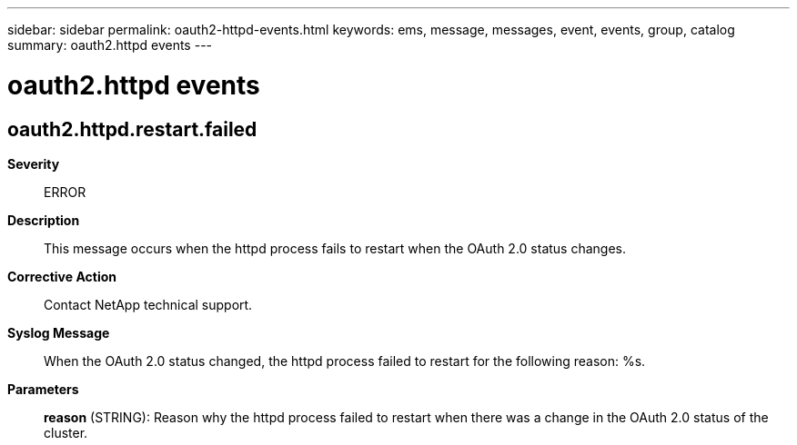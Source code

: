 ---
sidebar: sidebar
permalink: oauth2-httpd-events.html
keywords: ems, message, messages, event, events, group, catalog
summary: oauth2.httpd events
---

= oauth2.httpd events
:toclevels: 1
:hardbreaks:
:nofooter:
:icons: font
:linkattrs:
:imagesdir: ./media/

== oauth2.httpd.restart.failed
*Severity*::
ERROR
*Description*::
This message occurs when the httpd process fails to restart when the OAuth 2.0 status changes.
*Corrective Action*::
Contact NetApp technical support.
*Syslog Message*::
When the OAuth 2.0 status changed, the httpd process failed to restart for the following reason: %s.
*Parameters*::
*reason* (STRING): Reason why the httpd process failed to restart when there was a change in the OAuth 2.0 status of the cluster.
